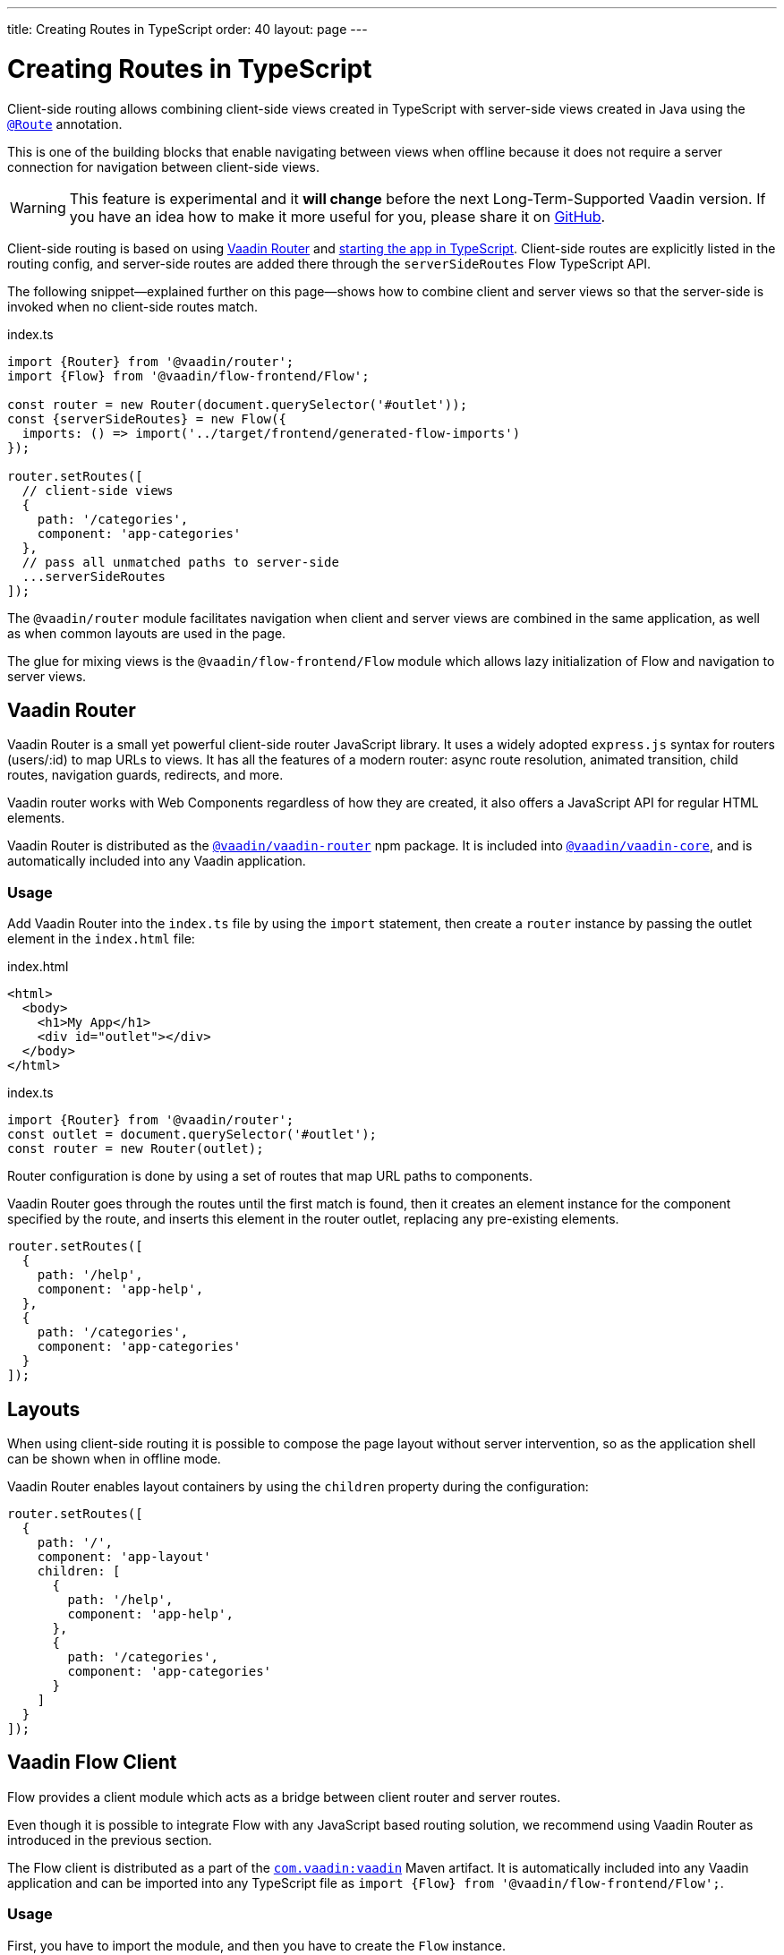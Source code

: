 ---
title: Creating Routes in TypeScript
order: 40
layout: page
---

ifdef::env-github[:outfilesuffix: .asciidoc]

= Creating Routes in TypeScript

Client-side routing allows combining client-side views created in TypeScript with server-side views created in Java using the <<../routing/tutorial-routing-annotation#,`@Route`>> annotation.

This is one of the building blocks that enable navigating between views when offline because it does not require a server connection for navigation between client-side views.

[WARNING]
This feature is experimental and it *will change* before the next Long-Term-Supported Vaadin version.
If you have an idea how to make it more useful for you, please share it on link:https://github.com/vaadin/flow/issues/new/[GitHub^].

Client-side routing is based on using link:https://vaadin.com/router[Vaadin Router^] and <<starting-the-app#,starting the app in TypeScript>>.
Client-side routes are explicitly listed in the routing config, and server-side routes are added there through the `serverSideRoutes` Flow TypeScript API.

The following snippet--explained further on this page--shows how to combine client and server views so that the server-side is invoked when no client-side routes match.

.index.ts
[source, typescript]
----
import {Router} from '@vaadin/router';
import {Flow} from '@vaadin/flow-frontend/Flow';

const router = new Router(document.querySelector('#outlet'));
const {serverSideRoutes} = new Flow({
  imports: () => import('../target/frontend/generated-flow-imports')
});

router.setRoutes([
  // client-side views
  {
    path: '/categories',
    component: 'app-categories'
  },
  // pass all unmatched paths to server-side
  ...serverSideRoutes
]);
----

The `@vaadin/router` module facilitates navigation when client and server views are combined in the same application, as well as when common layouts are used in the page.

The glue for mixing views is the `@vaadin/flow-frontend/Flow` module which allows lazy initialization of Flow and navigation to server views.

== Vaadin Router

Vaadin Router is a small yet powerful client-side router JavaScript library. It uses a widely adopted `express.js` syntax for routers (users/:id) to map URLs to views. It has all the features of a modern router: async route resolution, animated transition, child routes, navigation guards, redirects, and more.

Vaadin router works with Web Components regardless of how they are created, it also offers a JavaScript API for regular HTML elements.

Vaadin Router is distributed as the link:https://www.npmjs.com/package/@vaadin/vaadin-router[`@vaadin/vaadin-router`^] npm package.
It is included into link:https://www.npmjs.com/package/@vaadin/vaadin-core[`@vaadin/vaadin-core`^], and is automatically included into any Vaadin application.

=== Usage

Add Vaadin Router into the `index.ts` file by using the `import` statement, then create a `router` instance by passing the outlet element in the `index.html` file:

.index.html
[source, html]
----
<html>
  <body>
    <h1>My App</h1>
    <div id="outlet"></div>
  </body>
</html>
----


.index.ts
[source, typescript]
----
import {Router} from '@vaadin/router';
const outlet = document.querySelector('#outlet');
const router = new Router(outlet);
----

Router configuration is done by using a set of routes that map URL paths to components.

Vaadin Router goes through the routes until the first match is found, then it creates an element instance for the component specified by the route, and inserts this element in the router outlet, replacing any pre-existing elements.

[source, typescript]
----
router.setRoutes([
  {
    path: '/help',
    component: 'app-help',
  },
  {
    path: '/categories',
    component: 'app-categories'
  }
]);
----

== Layouts

When using client-side routing it is possible to compose the page layout without server intervention, so as the application shell can be shown when in offline mode.

Vaadin Router enables layout containers by using the `children` property during the configuration:

[source, typescript]
----
router.setRoutes([
  {
    path: '/',
    component: 'app-layout'
    children: [
      {
        path: '/help',
        component: 'app-help',
      },
      {
        path: '/categories',
        component: 'app-categories'
      }
    ]
  }
]);
----

== Vaadin Flow Client

Flow provides a client module which acts as a bridge between client router and server routes.

Even though it is possible to integrate Flow with any JavaScript based routing solution, we recommend using Vaadin Router as introduced in the previous section.

The Flow client is distributed as a part of the link:https://search.maven.org/artifact/com.vaadin/vaadin/[`com.vaadin:vaadin`^] Maven artifact.
It is automatically included into any Vaadin application and can be imported into any TypeScript file as `import {Flow} from '@vaadin/flow-frontend/Flow';`.

=== Usage

First, you have to import the module, and then you have to create the `Flow` instance.

At this point, it is needed to specify the location to the Flow generated file with the imports for Java views, typically `/target/frontend/generated-flow-imports.js` in a Vaadin maven project.

Notice that the `import()` function should be used in order to lazy load Flow dependencies the first time the user navigates to a server-side view.

[source, typescript]
----
import {Flow} from '@vaadin/flow-frontend/Flow';
const flow = new Flow({
  imports: () => import('../target/frontend/generated-flow-imports')
});
----

Finally, make Vaadin Router pass all unmatched paths to Flow server by adding `...serverSideRoutes` at the end of the router configuration block:

[source, html]
----
<html>
  <body>
    <h1>My App</h1>
    <a href="categories">Categories</a>
    <a href="reviews">Reviews</a>
    <div id="outlet"></div>
  </body>
</html>
----

[source, typescript]
----
import {Router} from '@vaadin/router';
import {Flow} from '@vaadin/flow-frontend/Flow';

const router = new Router(document.querySelector('#outlet'));
const {serverSideRoutes} = new Flow({
  imports: () => import('../target/frontend/generated-flow-imports')
});

router.setRoutes([
  // client-side views
  {
    path: '/categories',
    title: 'categories',
    component: 'app-categories'
  },
  // pass all unmatched paths to server-side
  ...serverSideRoutes
]);
----

== Router Navigation Events

The router executes callbacks on each view to check if the navigation must continue, be postponed or redirected. The way to implement navigation controllers differs depending on whether the view is on the client or server side.

=== Vaadin Router navigation lifecycle (client-side views)

When returning an element or Web Component in a client view, developer might implement the following lifecycle methods:

- `onBeforeEnter(location, commands, router)` is executed before the outlet container is updated with the new element. At this point, user can cancel the navigation.
- `onAfterEnter(location, commands, router)` is executed after the new element has been attached to the outlet. he difference between this method and `onBeforeEnter` is that when this method is executed, there is no way to abort the navigation.
- `onBeforeLeave(location, commands, router)` is executed before the previous element is going to be detached. Navigation can be cancelled at this point.
- `onAfterLeave(location, commands, router)` is executed before the element is going to be removed from the DOM. When this method is executed, there is no way to abort the navigation.

During the execution of `onBeforeEnter` and `onBeforeLeave` callbacks, user might postpone navigation by returning `commands.prevent()`, but only in `onBeforeEnter`, navigation can be redirected by returning `commands.redirect(path)`.

[NOTE]
Lifecycle callbacks are asynchronous.

The following snippets show how to cancel navigation in a Web Component

[source, typescript]
.my-demo.ts
----
class MyView extends HTMLElement {
  onBeforeEnter(location, commands, router) {
    return location.pathname === '/cancel' ? commands.prevent() : {};
  }
}
customElements.define('my-view', MyView);

router.setRoutes([
  {
    path: '/view1',
    component: 'my-view'
  }
]);
----

For more information visit vaadin router link:https://vaadin.github.io/vaadin-router/vaadin-router/#/classes/WebComponentInterface[API documentation^]

=== Flow Router navigation lifecycle (server-side views)

For server-side views routing events are handled as described in the Vaadin <<../routing/tutorial-routing-lifecycle#,Navigation Lifecycle>> chapter.

The way to interact with lifecycle events in Java is by implementing the following interfaces:

- Any attached Components implementing `BeforeEnterObserver` will receive an event before a new navigation state is entered. There is the possibility to reroute or forward to another navigation target.
- Attached components implementing `BeforeLeaveObserver`  will receive an event before leaving the current navigation state. Navigation can be postponed, or rerouted or forwarded to another target.
- Components implementing `AfterNavigationObserver` will receive an event after all navigation tasks have resolved.


In the following example, navigation is cancelled when the view is dirty.

[source, java]
----
public class MyView extends Div implements BeforeLeaveObserver {
    @Override
    public void beforeLeave(BeforeLeaveEvent event) {
        if (this.isDirty()) {
            event.postpone();
        }
    }

    private boolean isDirty() {
        return true;
    }
}
----

[NOTE]
Rerouting from server to client side is not supported yet.
